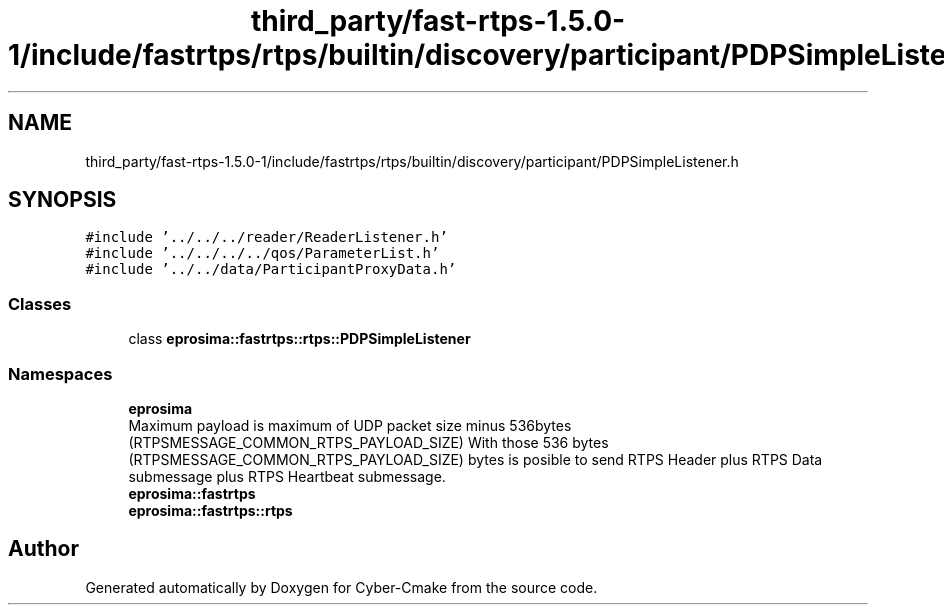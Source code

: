 .TH "third_party/fast-rtps-1.5.0-1/include/fastrtps/rtps/builtin/discovery/participant/PDPSimpleListener.h" 3 "Sun Sep 3 2023" "Version 8.0" "Cyber-Cmake" \" -*- nroff -*-
.ad l
.nh
.SH NAME
third_party/fast-rtps-1.5.0-1/include/fastrtps/rtps/builtin/discovery/participant/PDPSimpleListener.h
.SH SYNOPSIS
.br
.PP
\fC#include '\&.\&./\&.\&./\&.\&./reader/ReaderListener\&.h'\fP
.br
\fC#include '\&.\&./\&.\&./\&.\&./\&.\&./qos/ParameterList\&.h'\fP
.br
\fC#include '\&.\&./\&.\&./data/ParticipantProxyData\&.h'\fP
.br

.SS "Classes"

.in +1c
.ti -1c
.RI "class \fBeprosima::fastrtps::rtps::PDPSimpleListener\fP"
.br
.in -1c
.SS "Namespaces"

.in +1c
.ti -1c
.RI " \fBeprosima\fP"
.br
.RI "Maximum payload is maximum of UDP packet size minus 536bytes (RTPSMESSAGE_COMMON_RTPS_PAYLOAD_SIZE) With those 536 bytes (RTPSMESSAGE_COMMON_RTPS_PAYLOAD_SIZE) bytes is posible to send RTPS Header plus RTPS Data submessage plus RTPS Heartbeat submessage\&. "
.ti -1c
.RI " \fBeprosima::fastrtps\fP"
.br
.ti -1c
.RI " \fBeprosima::fastrtps::rtps\fP"
.br
.in -1c
.SH "Author"
.PP 
Generated automatically by Doxygen for Cyber-Cmake from the source code\&.
